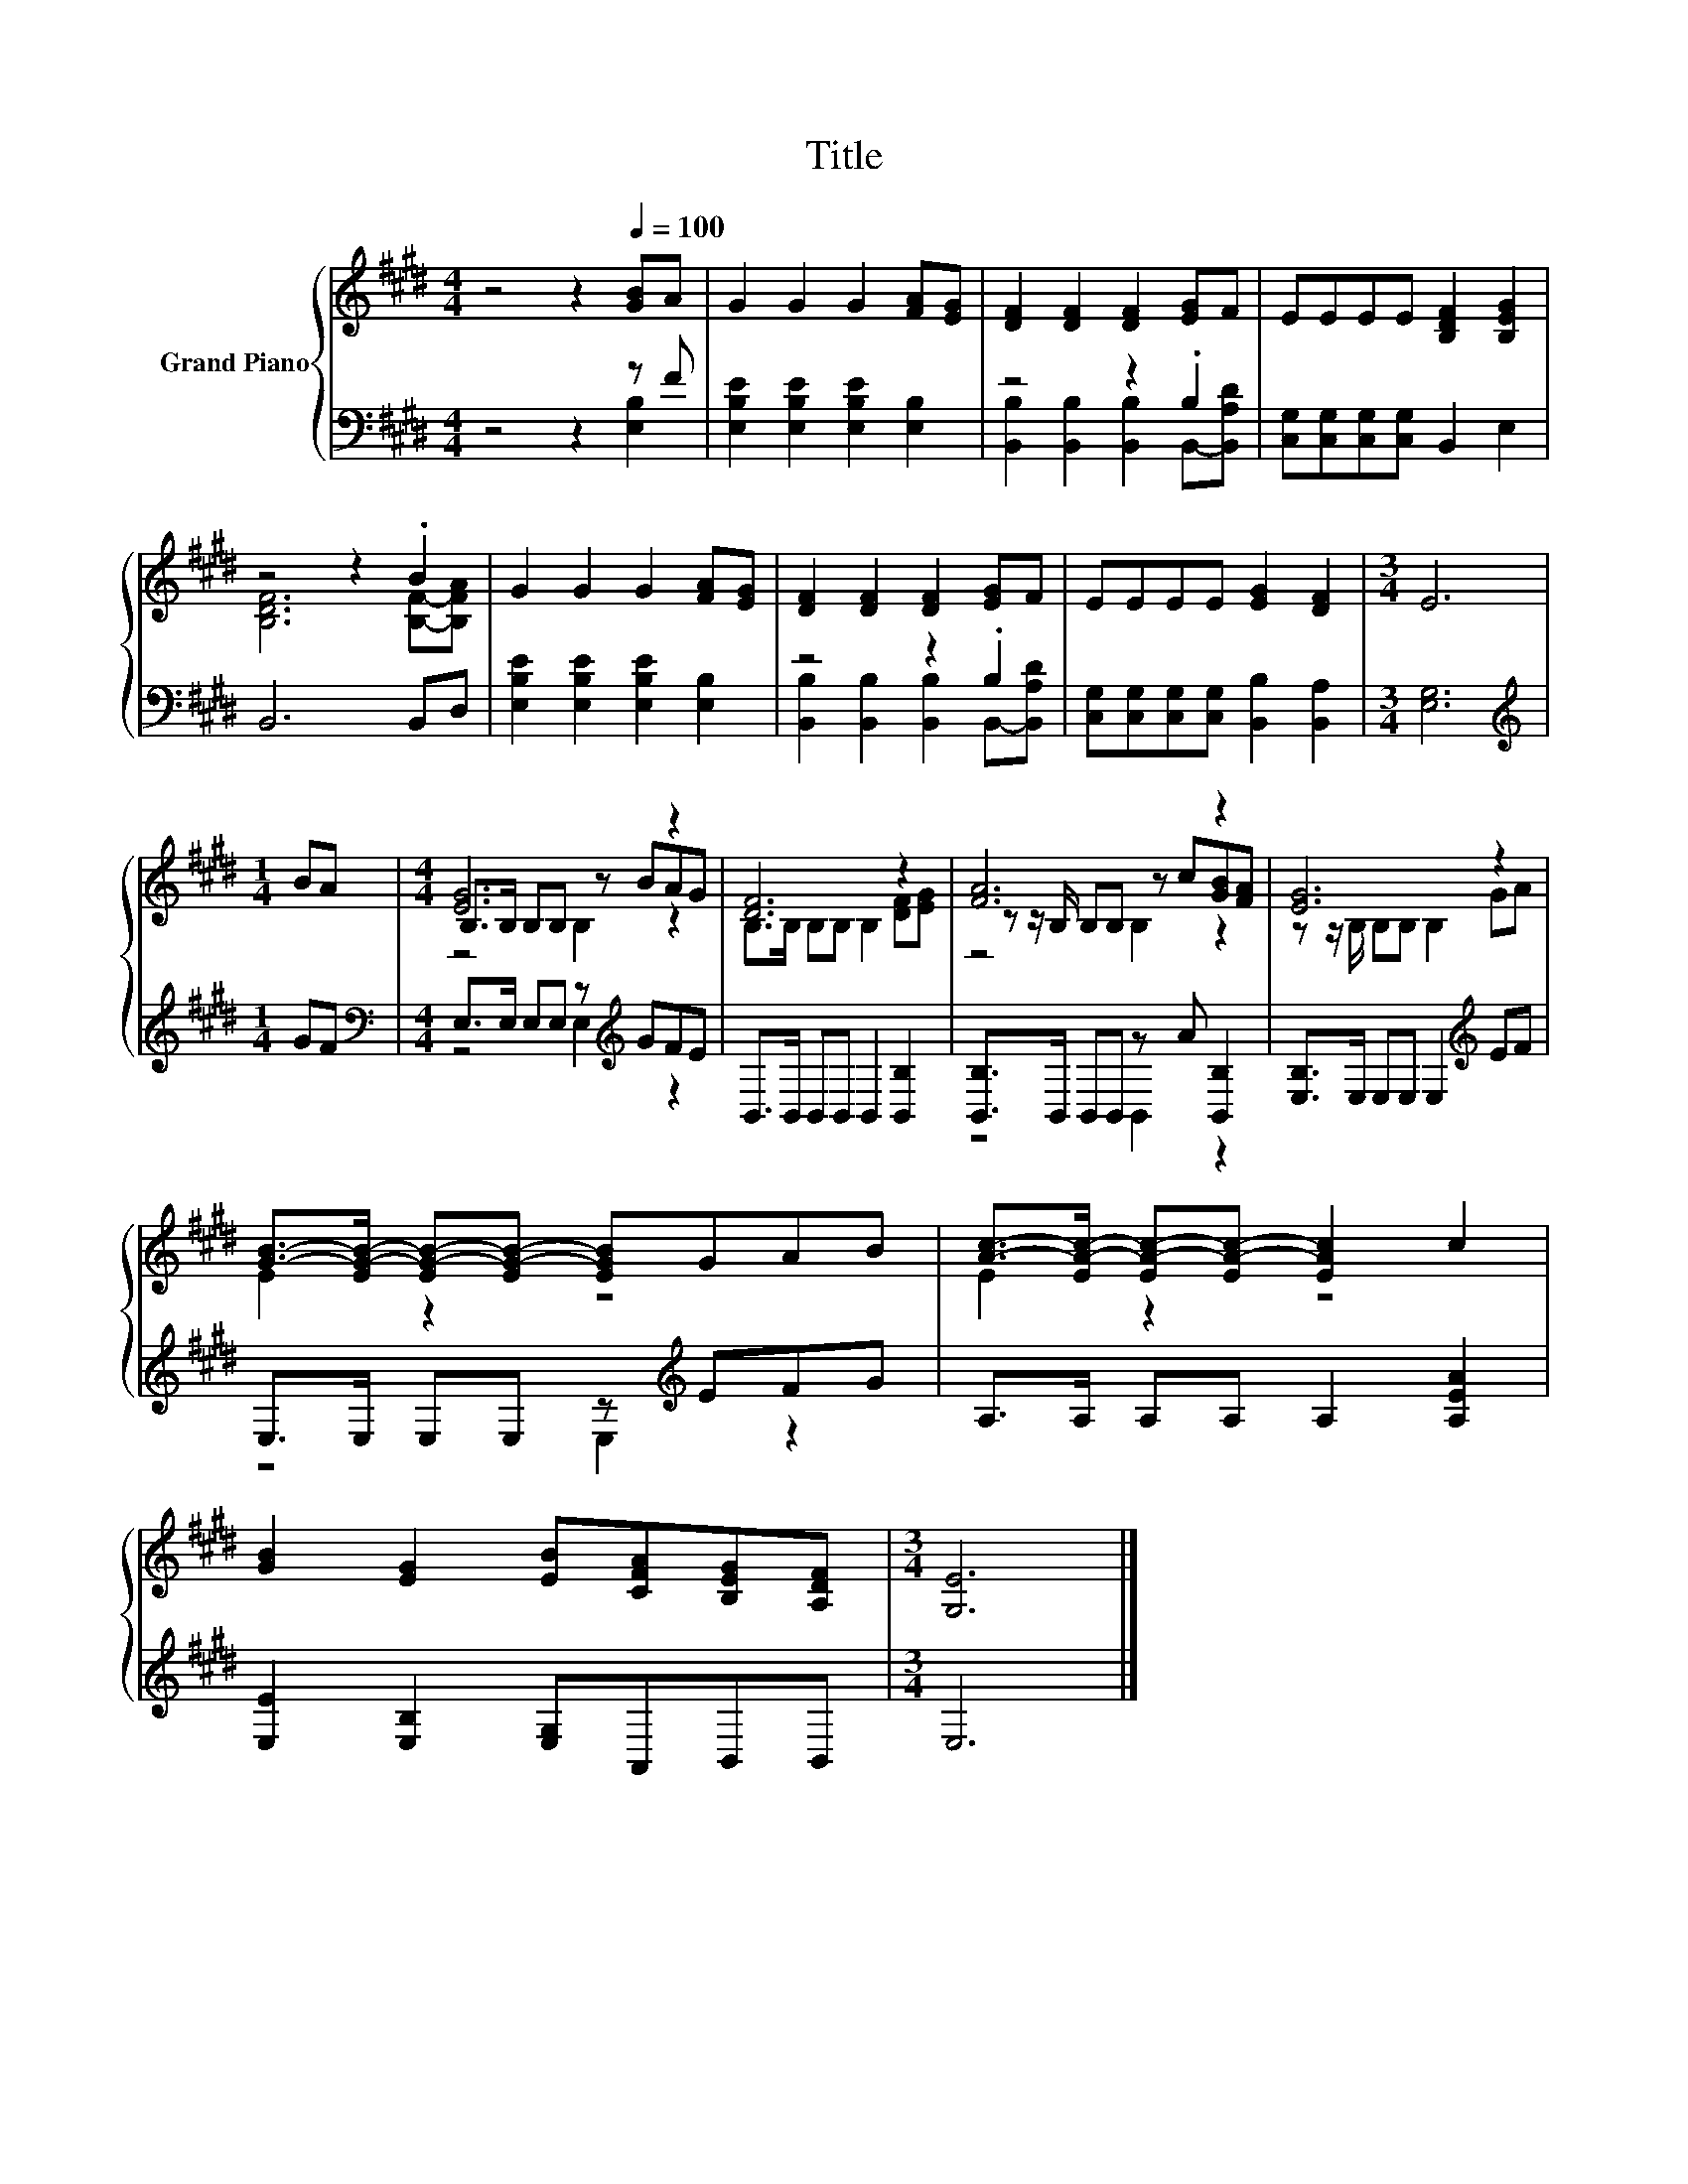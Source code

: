 X:1
T:Title
%%score { ( 1 4 5 ) | ( 2 3 ) }
L:1/8
M:4/4
K:E
V:1 treble nm="Grand Piano"
V:4 treble 
V:5 treble 
V:2 bass 
V:3 bass 
V:1
 z4 z2[Q:1/4=100] [GB]A | G2 G2 G2 [FA][EG] | [DF]2 [DF]2 [DF]2 [EG]F | EEEE [B,DF]2 [B,EG]2 | %4
 z4 z2 .B2 | G2 G2 G2 [FA][EG] | [DF]2 [DF]2 [DF]2 [EG]F | EEEE [EG]2 [DF]2 |[M:3/4] E6 | %9
[M:1/4] BA |[M:4/4] [EG]6 z2 | [DF]6 z2 | [FA]6 z2 | [EG]6 z2 | %14
 [GB]->[EG-B-] [EG-B-][EG-B-] [EGB]GAB | [Ac]->[EA-c-] [EA-c-][EA-c-] [EAc]2 c2 | %16
 [GB]2 [EG]2 [EB][CFA][B,EG][A,DF] |[M:3/4] [G,E]6 |] %18
V:2
 z4 z2 z F | [E,B,E]2 [E,B,E]2 [E,B,E]2 [E,B,]2 | z4 z2 .B,2 | [C,G,][C,G,][C,G,][C,G,] B,,2 E,2 | %4
 B,,6 B,,D, | [E,B,E]2 [E,B,E]2 [E,B,E]2 [E,B,]2 | z4 z2 .B,2 | %7
 [C,G,][C,G,][C,G,][C,G,] [B,,B,]2 [B,,A,]2 |[M:3/4] [E,G,]6 |[M:1/4][K:treble] GF | %10
[M:4/4][K:bass] E,>E, E,E, z[K:treble] GFE | B,,>B,, B,,B,, B,,2 [B,,B,]2 | %12
 [B,,B,]>B,, B,,B,, z A [B,,B,]2 | [E,B,]>E, E,E, E,2[K:treble] EF | E,>E, E,E, z[K:treble] EFG | %15
 A,>A, A,A, A,2 [A,EA]2 | [E,E]2 [E,B,]2 [E,G,]A,,B,,B,, |[M:3/4] E,6 |] %18
V:3
 z4 z2 [E,B,]2 | x8 | [B,,B,]2 [B,,B,]2 [B,,B,]2 B,,-[B,,A,D] | x8 | x8 | x8 | %6
 [B,,B,]2 [B,,B,]2 [B,,B,]2 B,,-[B,,A,D] | x8 |[M:3/4] x6 |[M:1/4][K:treble] x2 | %10
[M:4/4][K:bass] z4 E,2[K:treble] z2 | x8 | z4 B,,2 z2 | x6[K:treble] x2 | z4 E,2[K:treble] z2 | %15
 x8 | x8 |[M:3/4] x6 |] %18
V:4
 x8 | x8 | x8 | x8 | [B,DF]6 [B,F]-[B,FA] | x8 | x8 | x8 |[M:3/4] x6 |[M:1/4] x2 | %10
[M:4/4] B,>B, B,B, z BAG | B,>B, B,B, B,2 [DF][EG] | z z/ B,/ B,B, z c[GB][FA] | %13
 z z/ B,/ B,B, B,2 GA | E2 z2 z4 | E2 z2 z4 | x8 |[M:3/4] x6 |] %18
V:5
 x8 | x8 | x8 | x8 | x8 | x8 | x8 | x8 |[M:3/4] x6 |[M:1/4] x2 |[M:4/4] z4 B,2 z2 | x8 | %12
 z4 B,2 z2 | x8 | x8 | x8 | x8 |[M:3/4] x6 |] %18

